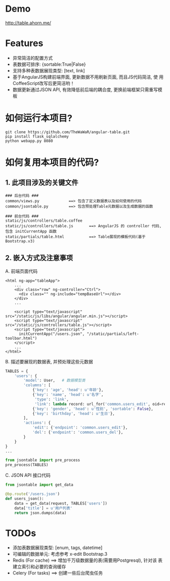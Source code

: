 * Demo
 http://table.ahorn.me/


* Features
+ 异常简洁的配置方式
+ 表数据可排序: {sortable:True|False}
+ 支持多种表数据展现类型: [text, link]
+ 基于AngularJS构建前端界面, 更新数据不用刷新页面, 而且JS代码简洁, 使
  用CoffeeScript改写后更简洁哟！
+ 数据更新通过JSON API, 有效降低前后端的耦合度, 更换前端框架只需重写模板


* 如何运行本项目?
#+BEGIN_SRC
git clone https://github.com/TheWaWaR/angular-table.git
pip install flask_sqlalchemy
python webapp.py 8080
#+END_SRC


* 如何复用本项目的代码?
** 1. 此项目涉及的关键文件
   
#+BEGIN_SRC
### 后台代码 ###
common/views.py             ==> 包含了定义数据表以及如何使用的代码
common/jsontable.py         ==> 包含预处理Table元数据以及生成数据的函数

### 前台代码 ###
static/js/controllers/table.coffee
static/js/controllers/table.js       ==> AngularJS 的 controller 代码, 包含 initCurrentApp 函数
static/partials/table.html           ==> Table展现的模板代码(基于Bootstrap.v3)
#+END_SRC

** 2. 嵌入方式及注意事项
A. 前端页面代码
#+BEGIN_SRC
<html ng-app="tableApp">
    ...
    <div class="row" ng-controller="Ctrl">
      <div class="" ng-include="tempBaseUrl"></div>
    </div>
    ...

    <script type="text/javascript" src="/static/js/libs/angular/angular.min.js"></script>
    <script type="text/javascript" src="/static/js/controllers/table.js"></script>    
    <script type="text/javascript">
      initCurrentApp("/users.json", "/static/partials/left-toolbar.html")
    </script>
    ...
</html>
#+END_SRC

B. 描述要展现的数据表, 并预处理这些元数据
#+BEGIN_SRC python
TABLES = {
    'users': {
        'model': User,   # 数据模型类
        'columns': [
            {'key': 'age', 'head': u'年龄'},
            {'key': 'name', 'head': u'名字',
             'type': 'link',
             'link': lambda record: url_for('common.users_edit', oid=record.id)},
            {'key': 'gender', 'head': u'性别', 'sortable': False},
            {'key': 'birthday', 'head': u'生日'},
        ],
        'actions': {
            'edit': {'endpoint': 'common.users_edit'},
            'del': {'endpoint': 'common.users_del'},
        }
    }
}
...

from jsontable import pre_process
pre_process(TABLES)
#+END_SRC

C. JSON API 接口代码
#+BEGIN_SRC python
from jsontable import get_data

@bp.route('/users.json')
def users_json():
    data = get_data(request, TABLES['users'])
    data['title'] = u'用户列表'
    return json.dumps(data)
#+END_SRC


* TODOs
+ 添加表数据展现类型: [enum, tags, datetime]
+ 可编辑的数据单元: 考虑参考 x-edit Bootstrap.3
+ Redis (For cache) ==> 增加千万级数据量的表(需要用Postgresql), 针对该
  表建立索引和必要的查询缓存
+ Celery (For tasks) ==> 创建一些后台爬虫任务
